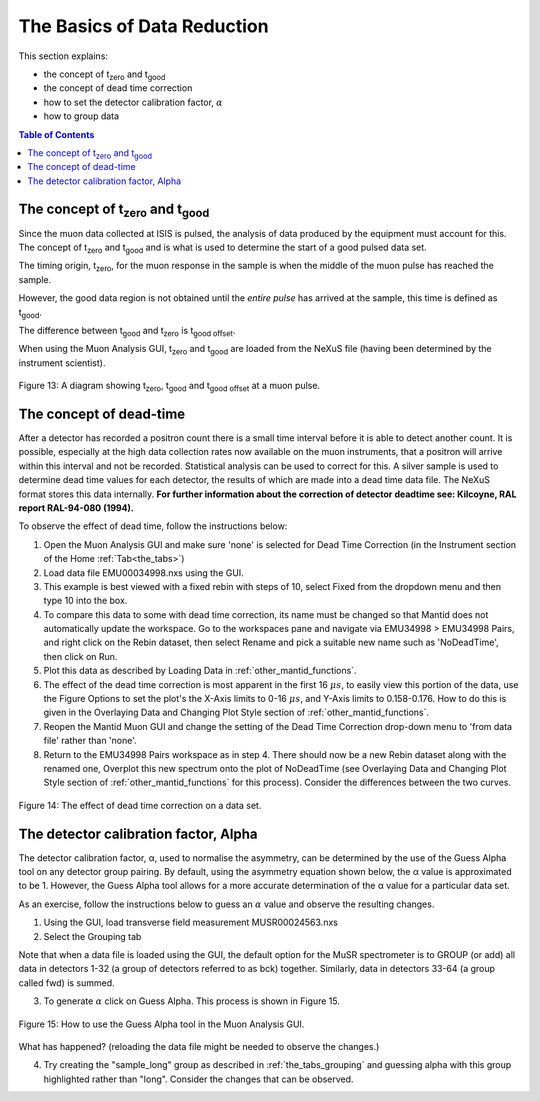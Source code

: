 .. _basics_of_data_reductions:

============================
The Basics of Data Reduction
============================

.. |tzero| replace:: t\ :sub:`zero`\
.. |tgood| replace:: t\ :sub:`good`\

.. index:: The Basics of Data Reduction

This section explains:

* the concept of |tzero|  and |tgood| 
* the concept of dead time correction
* how to set the detector calibration factor, :math:`{\alpha}`
* how to group data

.. contents:: Table of Contents
  :local:

The concept of |tzero| and |tgood| 
==================================

Since the muon data collected at ISIS is pulsed, the analysis of data produced by the equipment 
must account for this. The concept of |tzero| and |tgood| and is what is used to determine the start of a good pulsed data set. 

The timing origin, |tzero|, for the muon response in the sample is when the middle of the
muon pulse has reached the sample. 

However, the good data region is not obtained until the *entire
pulse* has arrived at the sample, this time is defined as |tgood|. 

The difference between |tgood|  and |tzero|  is t\ :sub:`good offset`\ .

When using the Muon Analysis GUI, |tzero| and |tgood| are loaded from the NeXuS file (having
been determined by the instrument scientist). 

.. figure:: /images/TgoodTzero.png
    :scale: 60%
    :align: center

    Figure 13:  A diagram showing |tzero|, |tgood| and t\ :sub:`good offset`\  at a muon pulse.

The concept of dead-time
========================

After a detector has recorded a positron count there is a small time interval before it is able
to detect another count. It is possible, especially at the high data collection rates now
available on the muon instruments, that a positron will arrive within this interval and not be
recorded. Statistical analysis can be used to correct for this. A silver sample is used to
determine dead time values for each detector, the results of which are made into a dead
time data file. The NeXuS format stores this data internally. **For further information about
the correction of detector deadtime see: Kilcoyne, RAL report RAL-94-080 (1994).**

To observe the effect of dead time, follow the instructions below:

1.  Open the Muon Analysis GUI and make sure 'none' is selected for Dead Time Correction (in the Instrument section of the Home :ref:`Tab<the_tabs>`)
2.  Load data file EMU00034998.nxs using the GUI. 
3.  This example is best viewed with a fixed rebin with steps of 10, select Fixed from the dropdown menu and then type 10 into the box.
4.  To compare this data to some with dead time correction, its name must be changed so that Mantid does not automatically update the workspace. 
    Go to the workspaces pane and navigate via EMU34998 > EMU34998 Pairs, and right click on the Rebin dataset, then select Rename and pick a suitable new
    name such as 'NoDeadTime', then click on Run.
5.  Plot this data as described by Loading Data in :ref:`other_mantid_functions`.
6.  The effect of the dead time correction is most apparent in the first 16 :math:`{\mu s}`, to easily view this portion of the data, use the Figure Options to set the plot's
    the X-Axis limits to 0-16 :math:`{\mu s}`, and Y-Axis limits to 0.158-0.176. How to do this is given in the Overlaying Data and Changing Plot Style section of :ref:`other_mantid_functions`.
7.  Reopen the Mantid Muon GUI and change the setting of the Dead Time Correction drop-down menu to 'from data file' rather than 'none'.
8.  Return to the EMU34998 Pairs workspace as in step 4. There should now be a new Rebin dataset along with the renamed one, Overplot this new spectrum onto the plot of NoDeadTime
    (see Overlaying Data and Changing Plot Style section of :ref:`other_mantid_functions` for this process). Consider the differences between the two curves.

.. figure:: /images/datareductionfig14.gif
    :align: center

    Figure 14: The effect of dead time correction on a data set. 

The detector calibration factor, Alpha
======================================

The detector calibration factor, α, used to normalise the asymmetry, can be determined by the use of the Guess Alpha 
tool on any detector group pairing. By default, using the asymmetry equation shown below, the α value is approximated 
to be 1. However, the Guess Alpha tool allows for a more accurate determination of the α value for a particular data set.

As an exercise, follow the instructions below to guess an :math:`{\alpha}` value and observe the resulting changes.

1. Using the GUI, load transverse field measurement MUSR00024563.nxs
2. Select the Grouping tab

Note that when a data file is loaded using the GUI, the default option for the MuSR spectrometer is to GROUP (or add) all data in detectors 1-32 
(a group of detectors referred to as bck) together. Similarly, data in detectors 33-64 (a group called fwd) is summed.
    
3. To generate :math:`{\alpha}` click on Guess Alpha. This process is shown in Figure 15.

.. figure:: /images/datareductionfig15.gif
    :align: center

    Figure 15: How to use the Guess Alpha tool in the Muon Analysis GUI.
        
What has happened? (reloading the data file might be needed to observe the changes.) 
    
4. Try creating the "sample_long" group as described in :ref:`the_tabs_grouping` and guessing alpha with this group highlighted rather than "long". Consider the changes that can be observed.


